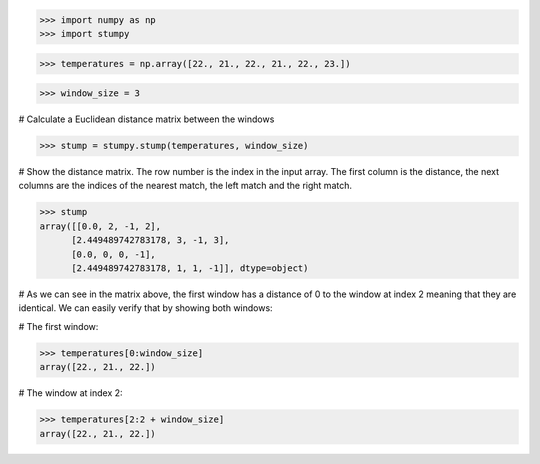 >>> import numpy as np
>>> import stumpy

>>> temperatures = np.array([22., 21., 22., 21., 22., 23.])

>>> window_size = 3

# Calculate a Euclidean distance matrix between the windows

>>> stump = stumpy.stump(temperatures, window_size)

# Show the distance matrix. The row number is the index in the
input array. The first column is the distance, the next columns
are the indices of the nearest match, the left match and the
right match.

>>> stump
array([[0.0, 2, -1, 2],
      [2.449489742783178, 3, -1, 3],
      [0.0, 0, 0, -1],
      [2.449489742783178, 1, 1, -1]], dtype=object)

# As we can see in the matrix above, the first window has a
distance of 0 to the window at index 2 meaning that they are
identical. We can easily verify that by showing both windows:

# The first window:

>>> temperatures[0:window_size]
array([22., 21., 22.])

# The window at index 2:

>>> temperatures[2:2 + window_size]
array([22., 21., 22.])
